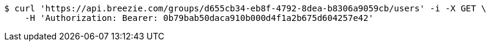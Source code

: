 [source,bash]
----
$ curl 'https://api.breezie.com/groups/d655cb34-eb8f-4792-8dea-b8306a9059cb/users' -i -X GET \
    -H 'Authorization: Bearer: 0b79bab50daca910b000d4f1a2b675d604257e42'
----